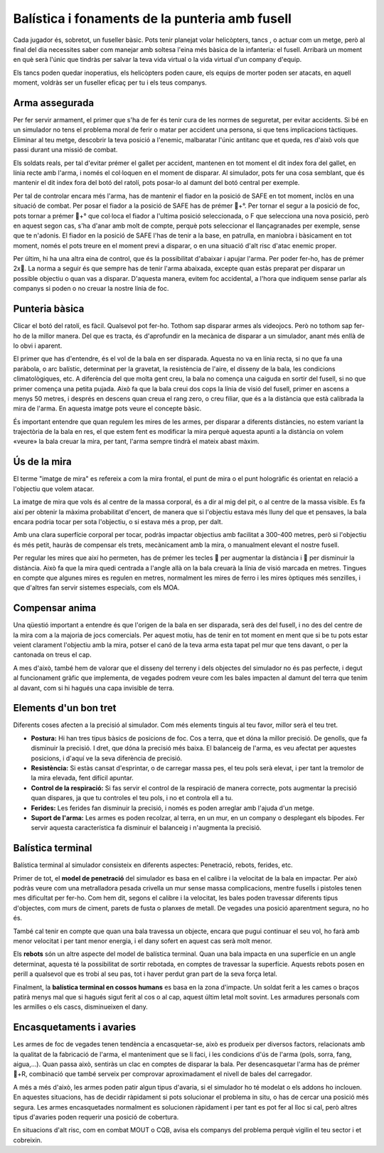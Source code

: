 Balística i fonaments de la punteria amb fusell
===============================================

Cada jugador és, sobretot, un fuseller bàsic. Pots tenir planejat volar helicòpters, tancs , o actuar com un metge, però al final del dia necessites saber com manejar amb soltesa l'eina més bàsica de la infanteria: el fusell. Arribarà un moment en què serà l'únic que tindràs per salvar la teva vida virtual o la vida virtual d'un company d'equip.

Els tancs poden quedar inoperatius, els helicòpters poden caure, els equips de morter poden ser atacats, en aquell moment, voldràs ser un fuseller eficaç per tu i els teus companys.

.. image:: ../_imatges/ebc_bal_01.jpg

Arma assegurada
###############

Per fer servir armament, el primer que s'ha de fer és tenir cura de les normes de seguretat, per evitar accidents. Si bé en un simulador no tens el problema moral de ferir o matar per accident una persona, si que tens implicacions tàctiques. Eliminar al teu metge, descobrir la teva posició a l'enemic, malbaratar l'únic antitanc que et queda, res d'això vols que passi durant una missió de combat.

Els soldats reals, per tal d'evitar prémer el gallet per accident, mantenen en tot moment el dit index fora del gallet, en línia recte amb l'arma, i només el col·loquen en el moment de disparar. Al simulador, pots fer una cosa semblant, que és mantenir el dit index fora del botó del ratolí, pots posar-lo al damunt del botó central per exemple.

Per tal de controlar encara més l'arma, has de mantenir el fiador en la posició de SAFE en tot moment, inclòs en una situació de combat. Per posar el fiador a la posició de SAFE has de prémer +°. Per tornar el segur a la posició de foc, pots tornar a prémer +° que col·loca el fiador a l'ultima posició seleccionada, o F que selecciona una nova posició, però en aquest segon cas, s'ha d'anar amb molt de compte, perquè pots seleccionar el llançagranades per exemple, sense que te n'adonis.
El fiador en la posició de SAFE l'has de tenir a la base, en patrulla, en maniobra  i bàsicament en tot moment, només el pots treure en el moment previ a disparar, o en una situació d'alt risc d'atac enemic proper.

Per últim, hi ha una altra eina de control, que és la possibilitat d'abaixar i apujar l'arma. Per poder fer-ho, has de prémer 2x.
La norma a seguir és que sempre has de tenir l'arma abaixada, excepte quan estàs preparat per disparar un possible objectiu o quan vas a disparar. D'aquesta manera, evitem foc accidental, a l'hora que indiquem sense parlar als companys si poden o no creuar la nostre línia de foc.

Punteria bàsica
###############

Clicar el botó del ratolí, es fàcil. Qualsevol pot fer-ho. Tothom sap disparar armes als videojocs. Però no tothom sap fer-ho de la millor manera. Del que es tracta, és d'aprofundir en la mecànica de disparar a un simulador, anant més enllà de lo obvi i aparent.

El primer que has d'entendre, és el vol de la bala en ser disparada. Aquesta no va en línia recta, si no que fa una paràbola, o arc balístic, determinat per la gravetat, la resistència de l'aire, el disseny de la bala, les condicions climatològiques, etc. A diferència del que molta gent creu, la bala no comença una caiguda en sortir del fusell, si no que primer comença una petita pujada. Això fa que la bala creui dos cops la línia de visió del fusell, primer en ascens a menys 50 metres, i després en descens quan creua el rang zero, o creu filiar, que és a la distància que està calibrada la mira de l'arma. En aquesta imatge pots veure el concepte bàsic.

.. image:: ../_imatges/ebc_bal_02.jpg

És important entendre que quan regulem les mires de les armes, per disparar a diferents distàncies, no estem variant la trajectòria de la bala en res, el que estem fent es modificar la mira perquè aquesta apunti a la distància on volem «veure» la bala creuar la mira, per tant, l'arma sempre tindrà el mateix abast màxim.

Ús de la mira
#############

El terme "imatge de mira" es refereix a com la mira frontal, el punt de mira o el punt hologràfic és orientat en relació a l'objectiu que volem atacar.

La imatge de mira que vols és  al centre de la massa corporal, és  a dir al mig del pit, o al centre de la massa visible. Es fa així per obtenir la màxima probabilitat d'encert, de manera que si l'objectiu estava més  lluny del que et pensaves, la bala encara podria tocar per sota l'objectiu, o si estava més  a prop, per dalt.

Amb una clara superfície corporal per tocar, podràs impactar objectius amb facilitat a 300-400 metres, però si l'objectiu és més petit, hauràs de compensar els trets, mecànicament amb la mira, o manualment elevant el nostre fusell.

.. image:: ../_imatges/ebc_bal_03.jpg

Per regular les mires que així ho permeten, has de prémer les tecles  per augmentar la distància i  per disminuir la distància. Això fa que la mira quedi centrada a l'angle allà on la bala creuarà la línia de visió marcada en metres. Tingues en compte que algunes mires es regulen en metres, normalment les mires de ferro i les mires òptiques més senzilles, i que d'altres fan servir sistemes especials, com els MOA.

Compensar anima
###############

Una qüestió important a entendre és que l'origen de la bala en ser disparada, serà des del fusell, i no des del centre de la mira com a la majoria de jocs comercials. Per aquest motiu, has de tenir en tot moment en ment que si be tu pots estar veient clarament l'objectiu amb la mira, potser el canó de la teva arma esta tapat pel mur que tens davant, o per la cantonada on treus el cap.

.. image:: ../_imatges/ebc_bal_04.png

A mes d'això, també hem de valorar que el disseny del terreny i dels objectes del simulador no és pas perfecte, i degut al funcionament gràfic que implementa, de vegades podrem veure com les bales impacten al damunt del terra que tenim al davant, com si hi hagués una capa invisible de terra.

Elements d'un bon tret
######################

Diferents coses afecten a la precisió al simulador. Com més elements tinguis al teu favor, millor serà el teu tret.

* **Postura:** Hi han tres tipus bàsics de posicions de foc. Cos a terra, que et dóna la millor precisió. De genolls, que fa disminuir la precisió. I dret, que dóna la precisió més baixa. El balanceig de l'arma, es veu afectat per aquestes posicions, i d'aquí ve la seva diferència de precisió.
* **Resistència:** Si estàs cansat d'esprintar, o de carregar massa pes, el teu pols serà elevat, i per tant la tremolor de la mira elevada, fent difícil apuntar.
* **Control de la respiració:** Si fas servir el control de la respiració de manera correcte, pots augmentar la precisió quan dispares, ja que tu controles el teu pols, i no et controla ell a tu.
* **Ferides:** Les ferides fan disminuir la precisió, i només es poden arreglar amb l'ajuda d'un metge.
* **Suport de l'arma:** Les armes es poden recolzar, al terra, en un mur, en un company o desplegant els bípodes. Fer servir aquesta característica fa disminuir el balanceig i n'augmenta la precisió.

.. image:: ../_imatges/ebc_bal_05.jpg

Balística terminal
##################

Balística terminal al simulador consisteix en diferents aspectes: Penetració, rebots, ferides, etc.

Primer de tot, el **model de penetració** del simulador es basa en el calibre i la velocitat de la bala en impactar. Per això podràs veure com una metralladora pesada crivella un mur sense massa complicacions, mentre fusells i pistoles tenen mes dificultat per fer-ho. Com hem dit, segons el calibre i la velocitat, les bales poden travessar diferents tipus d'objectes, com murs de ciment, parets de fusta o planxes de metall. De vegades una posició aparentment segura, no ho és.

.. image:: ../_imatges/ebc_bal_06.jpg

També cal tenir en compte que quan una bala travessa un objecte, encara que pugui continuar el seu vol, ho farà amb menor velocitat i per tant menor energia, i el dany sofert en aquest cas serà molt menor.

Els **rebots** són un altre aspecte del model de balística terminal. Quan una bala impacta en una superfície en un angle determinat, aquesta té la possibilitat de sortir rebotada, en comptes de travessar la superfície. Aquests rebots posen en perill a qualsevol que es trobi al seu pas, tot i haver perdut gran part de la seva força letal.

Finalment, la **balística terminal en cossos humans** es basa en la zona d'impacte. Un soldat ferit a les cames o braços patirà menys mal que si hagués sigut ferit al cos o al cap, aquest últim letal molt sovint. Les armadures personals com les armilles o els cascs, disminueixen el dany.

Encasquetaments i avaries
#########################

Les armes de foc de vegades tenen tendència a encasquetar-se, això es produeix per diversos factors, relacionats amb la qualitat de la fabricació de l'arma, el manteniment que se li faci, i les condicions d'ús de l'arma (pols, sorra, fang, aigua,...). Quan passa això, sentiràs un clac en comptes de disparar la bala. Per desencasquetar l'arma has de prémer +R, combinació que també serveix per comprovar aproximadament el nivell de bales del carregador.

A més a més d'això, les armes poden patir algun tipus d'avaria, si el simulador ho té modelat o els addons ho inclouen. En aquestes situacions, has de decidir ràpidament si pots solucionar el problema in situ, o has de cercar una posició més segura. Les armes encasquetades normalment es solucionen ràpidament i per tant es pot fer al lloc si cal, però altres tipus d'avaries poden requerir una posició de cobertura.

En situacions d'alt risc, com en combat MOUT o CQB, avisa els companys del problema perquè vigilin el teu sector i et cobreixin.
